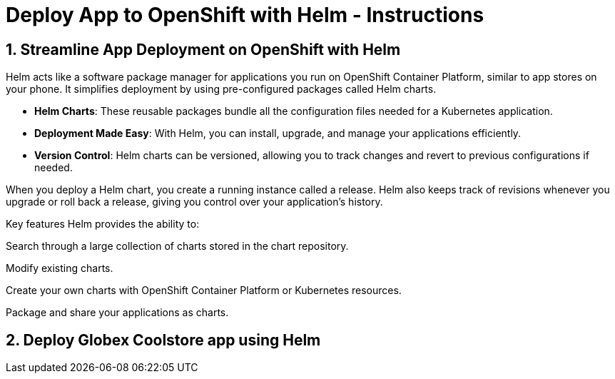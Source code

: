 = Deploy App to OpenShift with Helm - Instructions
:imagesdir: ../assets/images/

++++
<!-- Google tag (gtag.js) -->
<script async src="https://www.googletagmanager.com/gtag/js?id=G-XS54W2D18Q"></script>
<script>
  window.dataLayer = window.dataLayer || [];
  function gtag(){dataLayer.push(arguments);}
  gtag('js', new Date());

  gtag('config', 'G-XS54W2D18Q');
</script>
<style>
  .nav-container, .pagination, .toolbar {
    display: none !important;
  }
  .doc {    
    max-width: 70rem !important;
  }
</style>
++++

== 1. Streamline App Deployment on OpenShift with Helm

Helm acts like a software package manager for applications you run on OpenShift Container Platform, similar to app stores on your phone. It simplifies deployment by using pre-configured packages called Helm charts.

* *Helm Charts*: These reusable packages bundle all the configuration files needed for a Kubernetes application.
* *Deployment Made Easy*: With Helm, you can install, upgrade, and manage your applications efficiently.
* *Version Control*: Helm charts can be versioned, allowing you to track changes and revert to previous configurations if needed.

When you deploy a Helm chart, you create a running instance called a release. Helm also keeps track of revisions whenever you upgrade or roll back a release, giving you control over your application's history.

Key features
Helm provides the ability to:

Search through a large collection of charts stored in the chart repository.

Modify existing charts.

Create your own charts with OpenShift Container Platform or Kubernetes resources.

Package and share your applications as charts.

== 2. Deploy Globex Coolstore app using Helm